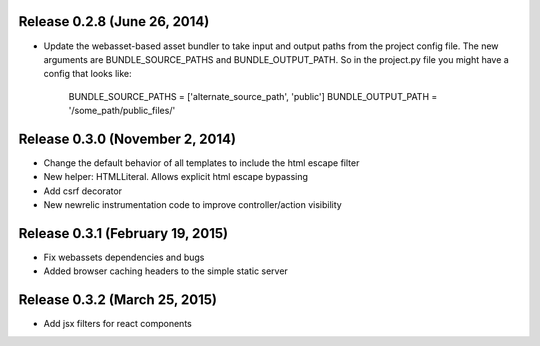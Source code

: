 Release 0.2.8 (June 26, 2014)
=============================

* Update the webasset-based asset bundler to take input and output paths from 
  the project config file. The new arguments are BUNDLE_SOURCE_PATHS and
  BUNDLE_OUTPUT_PATH. So in the project.py file you might have a config
  that looks like:

      BUNDLE_SOURCE_PATHS = ['alternate_source_path', 'public']
      BUNDLE_OUTPUT_PATH = '/some_path/public_files/'


Release 0.3.0 (November 2, 2014)
================================

* Change the default behavior of all templates to include the html escape filter
* New helper: HTMLLiteral. Allows explicit html escape bypassing
* Add csrf decorator
* New newrelic instrumentation code to improve controller/action visibility

Release 0.3.1 (February 19, 2015)
================================

* Fix webassets dependencies and bugs
* Added browser caching headers to the simple static server

Release 0.3.2 (March 25, 2015)
================================

* Add jsx filters for react components
